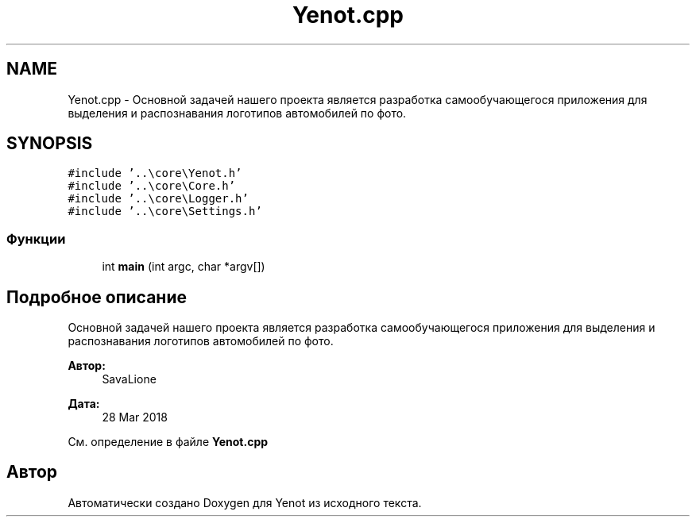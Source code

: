 .TH "Yenot.cpp" 3 "Пт 4 Май 2018" "Yenot" \" -*- nroff -*-
.ad l
.nh
.SH NAME
Yenot.cpp \- Основной задачей нашего проекта является разработка самообучающегося приложения для выделения и распознавания логотипов автомобилей по фото\&.  

.SH SYNOPSIS
.br
.PP
\fC#include '\&.\&.\\core\\Yenot\&.h'\fP
.br
\fC#include '\&.\&.\\core\\Core\&.h'\fP
.br
\fC#include '\&.\&.\\core\\Logger\&.h'\fP
.br
\fC#include '\&.\&.\\core\\Settings\&.h'\fP
.br

.SS "Функции"

.in +1c
.ti -1c
.RI "int \fBmain\fP (int argc, char *argv[])"
.br
.in -1c
.SH "Подробное описание"
.PP 
Основной задачей нашего проекта является разработка самообучающегося приложения для выделения и распознавания логотипов автомобилей по фото\&. 


.PP
\fBАвтор:\fP
.RS 4
SavaLione 
.RE
.PP
\fBДата:\fP
.RS 4
28 Mar 2018 
.RE
.PP

.PP
См\&. определение в файле \fBYenot\&.cpp\fP
.SH "Автор"
.PP 
Автоматически создано Doxygen для Yenot из исходного текста\&.
